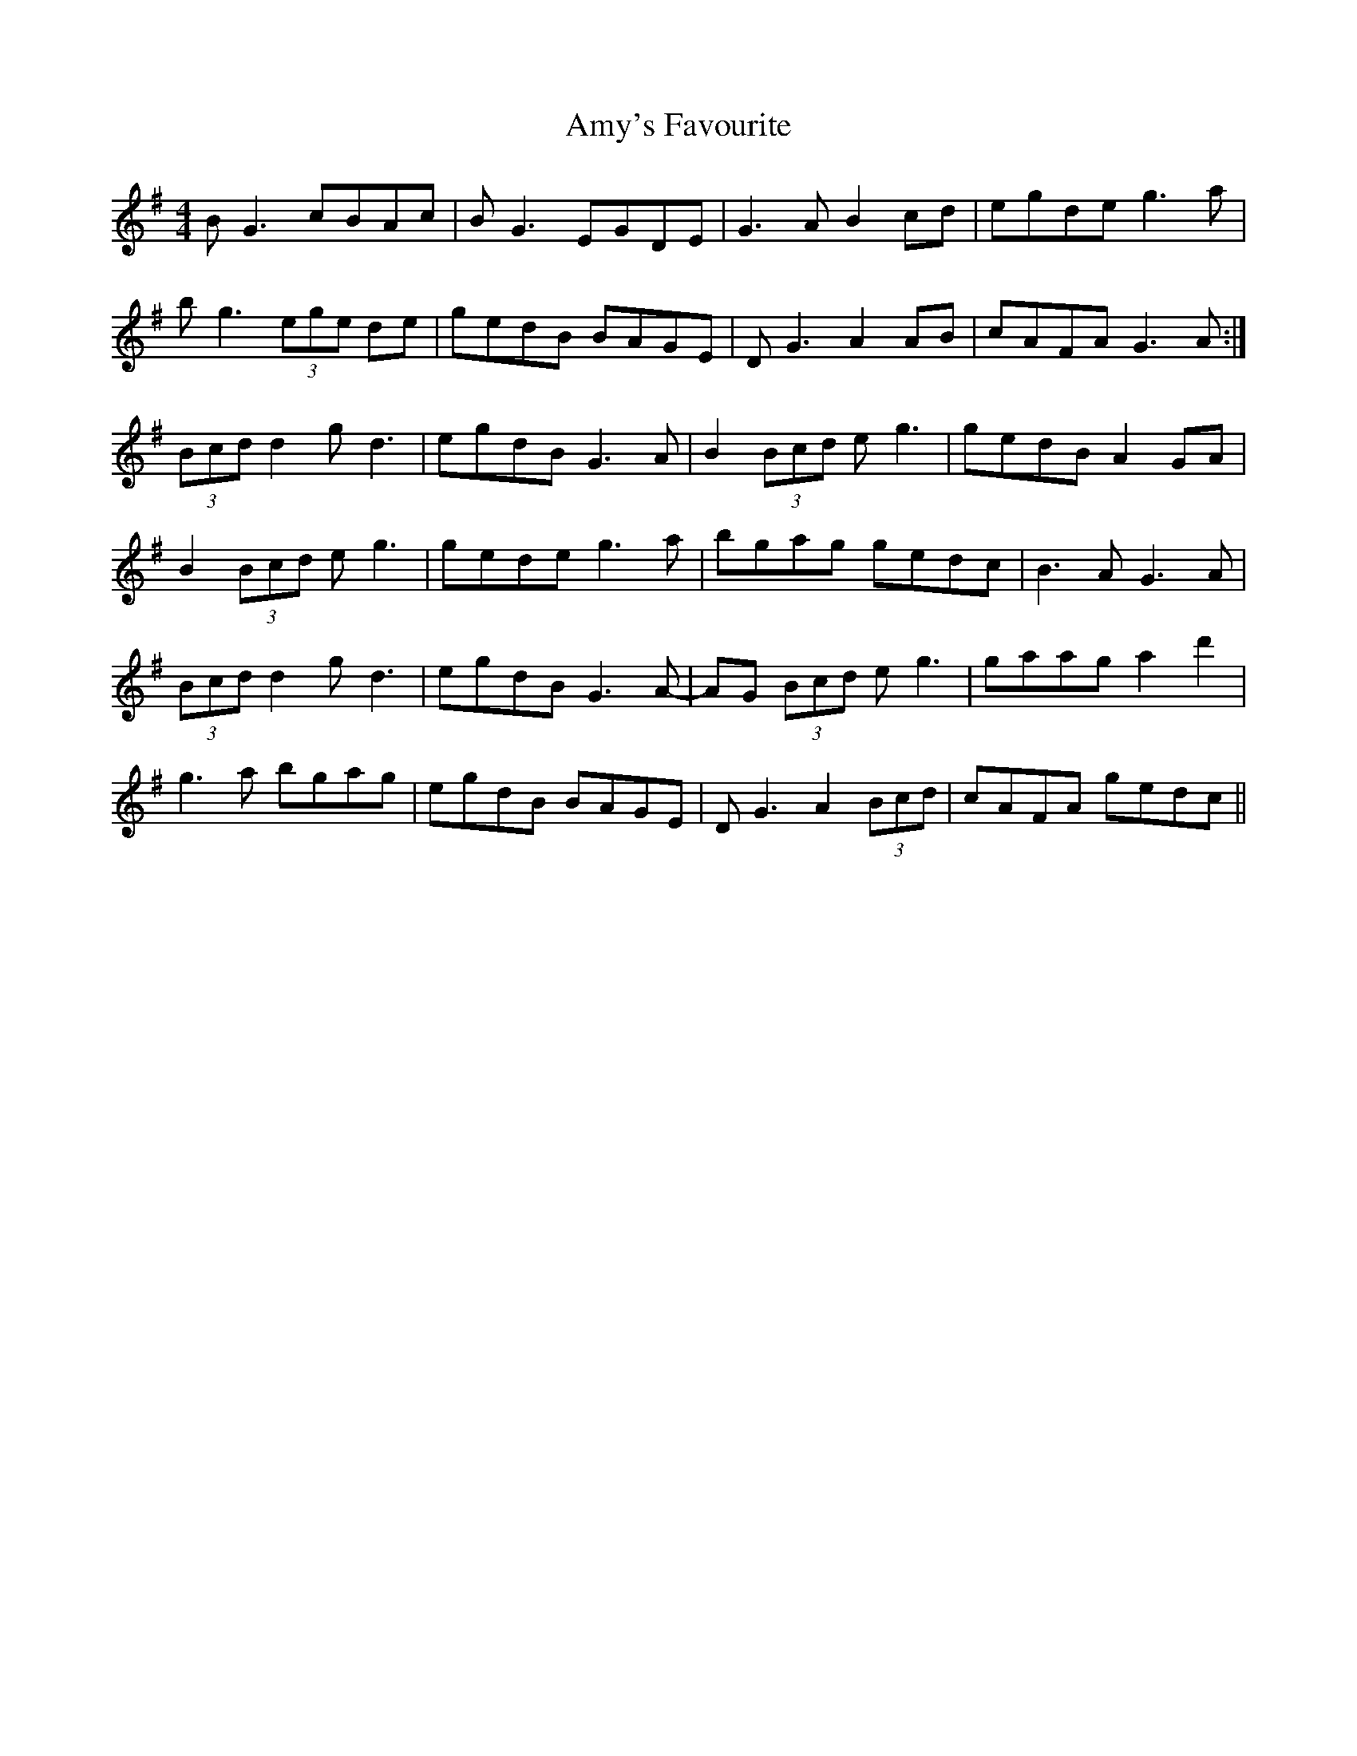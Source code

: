 X: 1122
T: Amy's Favourite
R: reel
M: 4/4
K: Eminor
B G3 cBAc|BG3 EGDE|G3A B2 cd|egde g3 a|
bg3 (3ege de|gedB BAGE|DG3 A2 AB|cAFA G3 A:|
(3Bcd d2 gd3|egdB G3 A|B2 (3Bcd eg3|gedB A2GA|
B2 (3Bcd eg3|gede g3 a|bgag gedc|B3 A G3 A|
(3Bcd d2 gd3|egdB G3 A-|AG (3Bcd eg3|gaag a2d'2|
g3a bgag|egdB BAGE|DG3 A2 (3Bcd|cAFA gedc||

